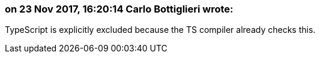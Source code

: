 === on 23 Nov 2017, 16:20:14 Carlo Bottiglieri wrote:
TypeScript is explicitly excluded because the TS compiler already checks this.

